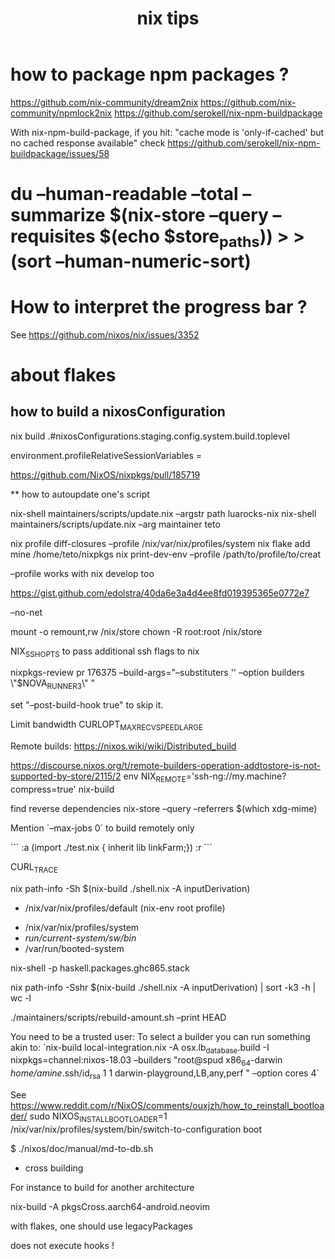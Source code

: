 #+title: nix tips

* how to package npm packages ?

  https://github.com/nix-community/dream2nix
  https://github.com/nix-community/npmlock2nix
  https://github.com/serokell/nix-npm-buildpackage


  With nix-npm-build-package, if you hit:
  "cache mode is 'only-if-cached' but no cached response available"
  check https://github.com/serokell/nix-npm-buildpackage/issues/58

* du --human-readable --total --summarize $(nix-store --query --requisites $(echo $store_paths)) > >(sort --human-numeric-sort)

* How to interpret the progress bar ?

  See https://github.com/nixos/nix/issues/3352

* about flakes
** how to build a nixosConfiguration 

  nix build .#nixosConfigurations.staging.config.system.build.toplevel
# nixos/modules/programs/environment.nix
environment.profileRelativeSessionVariables =

https://github.com/NixOS/nixpkgs/pull/185719

  ** how to autoupdate one's script

   nix-shell maintainers/scripts/update.nix --argstr path luarocks-nix
   nix-shell maintainers/scripts/update.nix --arg maintainer teto
 
 nix profile diff-closures --profile /nix/var/nix/profiles/system
 nix flake add mine /home/teto/nixpkgs
 nix print-dev-env --profile /path/to/profile/to/creat
 
 --profile works with nix develop too
 
 https://gist.github.com/edolstra/40da6e3a4d4ee8fd019395365e0772e7
 
 --no-net
 
 mount -o remount,rw /nix/store
 chown -R root:root /nix/store
 
 NIX_SSHOPTS to pass additional ssh flags to nix
 
 
 # builders
 nixpkgs-review pr 176375 --build-args="--substituters '' --option builders \"$NOVA_RUNNER3\" "
 
 set "--post-build-hook true" to skip it.
 
 Limit bandwidth
  CURLOPT_MAX_RECV_SPEED_LARGE
 
 Remote builds: https://nixos.wiki/wiki/Distributed_build
 
 https://discourse.nixos.org/t/remote-builders-operation-addtostore-is-not-supported-by-store/2115/2
 env NIX_REMOTE='ssh-ng://my.machine?compress=true' nix-build
 
 find reverse dependencies
 nix-store --query --referrers $(which xdg-mime)
 
 Mention `--max-jobs 0` to build remotely only
 
 # how to iterate on nix repl ?
 ```
 :a (import ./test.nix { inherit lib linkFarm;}) 
 :r 
 ```
 
 CURL_TRACE 
 
 # human readable output of closure size
 nix path-info -Sh $(nix-build ./shell.nix -A inputDerivation)
 
 
 # Nix paths I keep forgetting
 - /nix/var/nix/profiles/default (nix-env root profile)
 
 # NixOS paths I keep forgetting
 - /nix/var/nix/profiles/system 
 - /run/current-system/sw/bin/
 - /var/run/booted-system
 
 # install haskell packages from certian version
 nix-shell -p haskell.packages.ghc865.stack
 
 
 # Get information about nix-shell
 
 # nix path-info -Ssh $(nix-build ./shell.nix -A inputDerivation)
 nix path-info -Sshr $(nix-build ./shell.nix -A inputDerivation) | sort -k3 -h | wc -l
 
 
 # maintainers scripts
 ./maintainers/scripts/rebuild-amount.sh --print HEAD
 
 
 # remote builds 
 
 You need to be a trusted user:
 To select a builder you can run something akin to:
 `nix-build local-integration.nix -A osx.lb_database.build  -I nixpkgs=channel:nixos-18.03 --builders "root@spud x86_64-darwin /home/amine/.ssh/id_rsa 1 1 darwin-playground,LB,any,perf " --option cores 4`
 
 
 # how to reinstall the bootloader
 See https://www.reddit.com/r/NixOS/comments/ouxjzh/how_to_reinstall_bootloader/
 sudo NIXOS_INSTALL_BOOTLOADER=1 /nix/var/nix/profiles/system/bin/switch-to-configuration boot
 
 # how to regen the nixos doc:
 $  ./nixos/doc/manual/md-to-db.sh
 
 * cross building

 For instance to build for another architecture
 
 nix-build -A pkgsCross.aarch64-android.neovim

 with flakes, one should use legacyPackages

 # nix shell 
 
 does not execute hooks !
